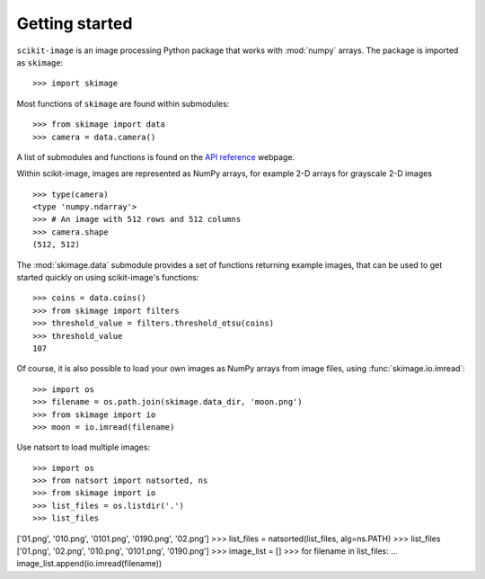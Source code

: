 Getting started
---------------

``scikit-image`` is an image processing Python package that works with
:mod:`numpy` arrays. The package is imported as ``skimage``: ::

    >>> import skimage

Most functions of ``skimage`` are found within submodules: ::

    >>> from skimage import data
    >>> camera = data.camera()

A list of submodules and functions is found on the `API reference
<https://scikit-image.org/docs/stable/api/api.html>`_ webpage.

Within scikit-image, images are represented as NumPy arrays, for
example 2-D arrays for grayscale 2-D images ::

    >>> type(camera)
    <type 'numpy.ndarray'>
    >>> # An image with 512 rows and 512 columns
    >>> camera.shape
    (512, 512)

The :mod:`skimage.data` submodule provides a set of functions returning
example images, that can be used to get started quickly on using
scikit-image's functions: ::

    >>> coins = data.coins()
    >>> from skimage import filters
    >>> threshold_value = filters.threshold_otsu(coins)
    >>> threshold_value
    107

Of course, it is also possible to load your own images as NumPy arrays
from image files, using :func:`skimage.io.imread`: ::

    >>> import os
    >>> filename = os.path.join(skimage.data_dir, 'moon.png')
    >>> from skimage import io
    >>> moon = io.imread(filename)

Use natsort to load multiple images: ::

>>> import os
>>> from natsort import natsorted, ns
>>> from skimage import io
>>> list_files = os.listdir('.')
>>> list_files
['01.png', '010.png', '0101.png', '0190.png', '02.png']
>>> list_files = natsorted(list_files, alg=ns.PATH)
>>> list_files
['01.png', '02.png', '010.png', '0101.png', '0190.png']
>>> image_list = []
>>> for filename in list_files:
...   image_list.append(io.imread(filename))

